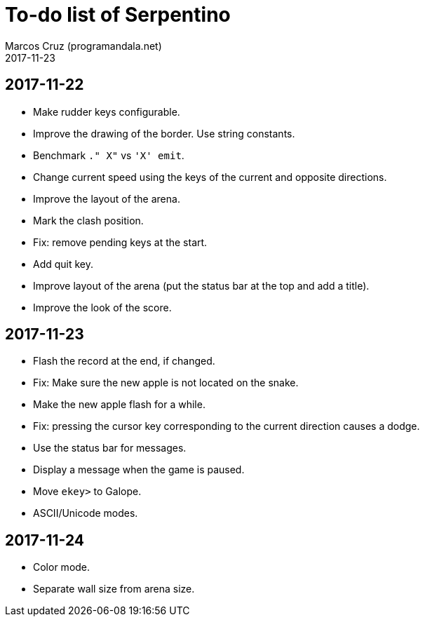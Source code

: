 = To-do list of Serpentino
:author: Marcos Cruz (programandala.net)
:revdate: 2017-11-23

== 2017-11-22

- Make rudder keys configurable.
- Improve the drawing of the border. Use string constants.
- Benchmark `." X"` vs ``'X' emit``.
- Change current speed using the keys of the current and opposite
  directions.
- Improve the layout of the arena.
- Mark the clash position.
- Fix: remove pending keys at the start.
- Add quit key.
- Improve layout of the arena (put the status bar at the top and add a
  title).
- Improve the look of the score.

== 2017-11-23

- Flash the record at the end, if changed.
- Fix: Make sure the new apple is not located on the snake.
- Make the new apple flash for a while.
- Fix: pressing the cursor key corresponding to the current direction
  causes a dodge.
- Use the status bar for messages.
- Display a message when the game is paused.
- Move `ekey>` to Galope.
- ASCII/Unicode modes.

== 2017-11-24

- Color mode.
- Separate wall size from arena size.
